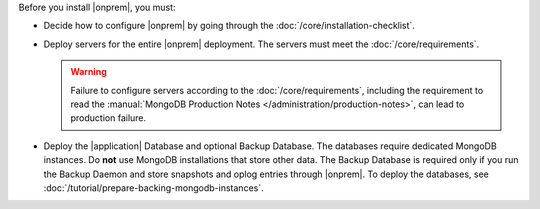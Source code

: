 Before you install |onprem|, you must:

- Decide how to configure |onprem| by going through the
  :doc:`/core/installation-checklist`.

- Deploy servers for the entire |onprem| deployment. The servers must meet
  the :doc:`/core/requirements`.

  .. warning::

     Failure to configure servers according to the
     :doc:`/core/requirements`, including the requirement to read the
     :manual:`MongoDB Production Notes
     </administration/production-notes>`, can lead to production failure.

- Deploy the |application| Database and optional Backup Database. The
  databases require dedicated MongoDB instances. Do **not** use MongoDB
  installations that store other data. The Backup Database is required
  only if you run the Backup Daemon and store snapshots and oplog entries
  through |onprem|. To deploy the databases, see
  :doc:`/tutorial/prepare-backing-mongodb-instances`.
